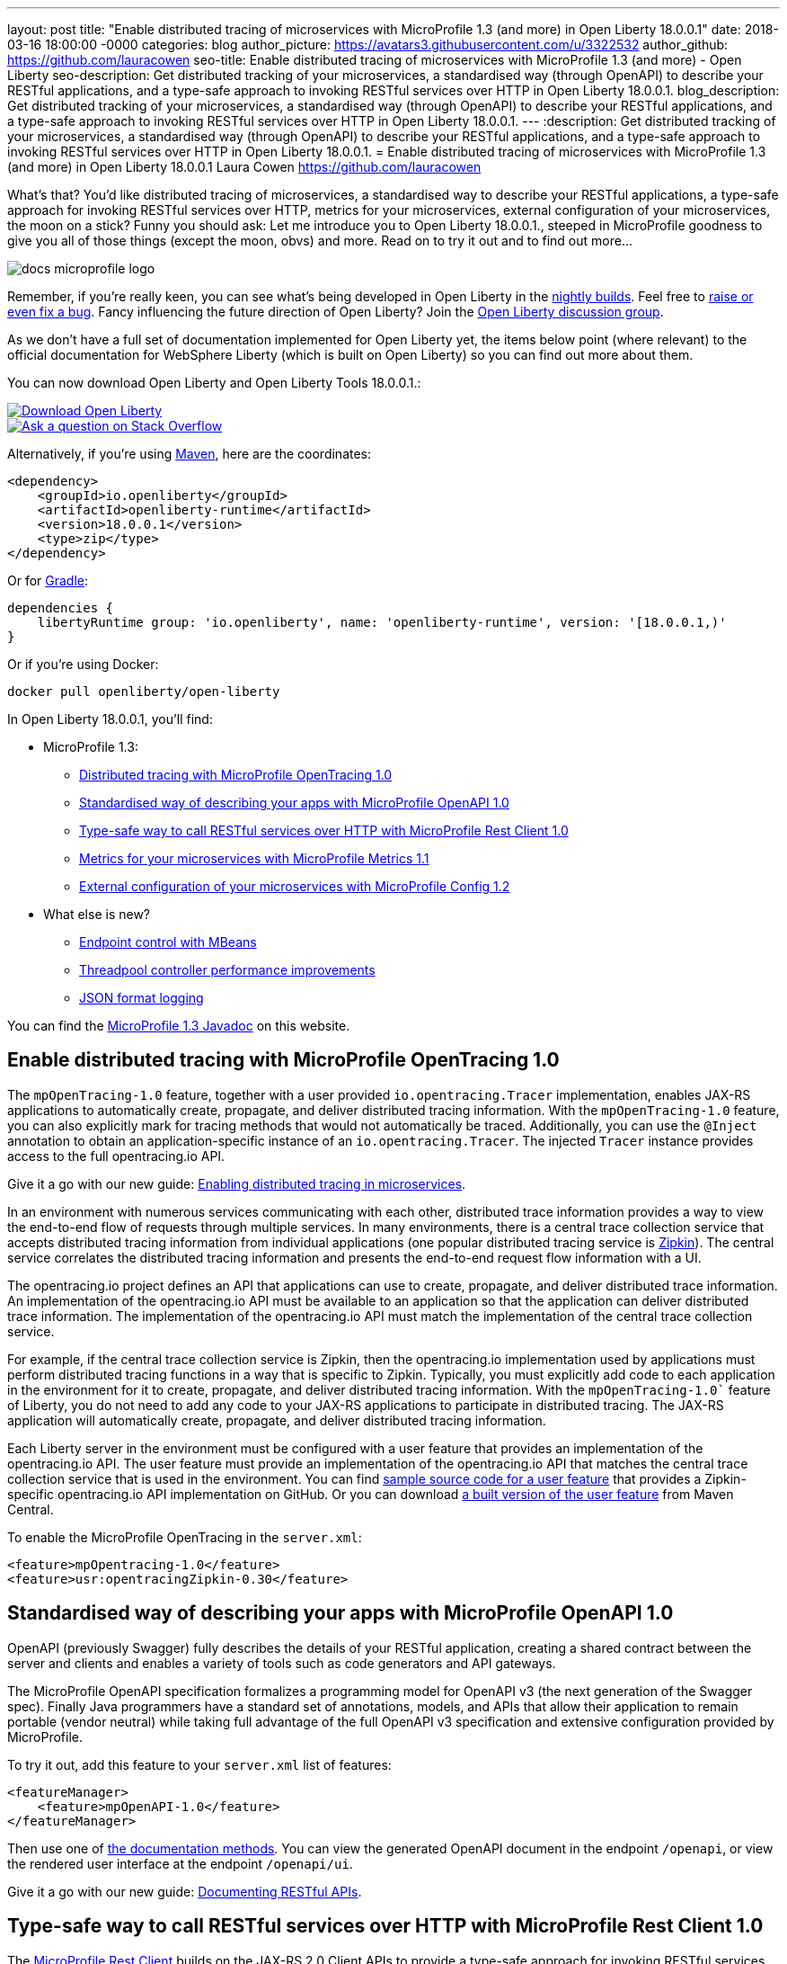 ---
layout: post
title:  "Enable distributed tracing of microservices with MicroProfile 1.3 (and more) in Open Liberty 18.0.0.1"
date:   2018-03-16 18:00:00 -0000
categories: blog
author_picture: https://avatars3.githubusercontent.com/u/3322532
author_github: https://github.com/lauracowen
seo-title: Enable distributed tracing of microservices with MicroProfile 1.3 (and more) - Open Liberty
seo-description: Get distributed tracking of your microservices, a standardised way (through OpenAPI) to describe your RESTful applications, and a type-safe approach to invoking RESTful services over HTTP in Open Liberty 18.0.0.1.
blog_description: Get distributed tracking of your microservices, a standardised way (through OpenAPI) to describe your RESTful applications, and a type-safe approach to invoking RESTful services over HTTP in Open Liberty 18.0.0.1.
---
:description: Get distributed tracking of your microservices, a standardised way (through OpenAPI) to describe your RESTful applications, and a type-safe approach to invoking RESTful services over HTTP in Open Liberty 18.0.0.1.
= Enable distributed tracing of microservices with MicroProfile 1.3 (and more) in Open Liberty 18.0.0.1
Laura Cowen <https://github.com/lauracowen>

What's that? You'd like distributed tracing of microservices, a standardised way to describe your RESTful applications, a type-safe approach for invoking RESTful services over HTTP, metrics for your microservices, external configuration of your microservices, the moon on a stick? Funny you should ask: Let me introduce you to Open Liberty 18.0.0.1., steeped in MicroProfile goodness to give you all of those things (except the moon, obvs) and more. Read on to try it out and to find out more...

image::/img/logos/docs_microprofile_logo.png[align="center"]

Remember, if you're really keen, you can see what's being developed in Open Liberty in the https://openliberty.io/downloads/[nightly builds]. Feel free to https://openliberty.io/contribute/[raise or even fix a bug]. Fancy influencing the future direction of Open Liberty? Join the https://groups.io/g/openliberty[Open Liberty discussion group].

As we don't have a full set of documentation implemented for Open Liberty yet, the items below point (where relevant) to the official documentation for WebSphere Liberty (which is built on Open Liberty) so you can find out more about them.

You can now download Open Liberty and Open Liberty Tools 18.0.0.1.:

[link=https://openliberty.io/downloads/]
image::/img/blog/blog_btn_download-ol.svg[Download Open Liberty, align="center", role="download-ol-button"]

[link=https://stackoverflow.com/tags/open-liberty]
image::/img/blog/blog_btn_stack.svg[Ask a question on Stack Overflow, align="center"]

Alternatively, if you're using https://www.openliberty.io/guides/maven-intro.html[Maven], here are the coordinates:

[source,xml]
----
<dependency>
    <groupId>io.openliberty</groupId>
    <artifactId>openliberty-runtime</artifactId>
    <version>18.0.0.1</version>
    <type>zip</type>
</dependency>
----

Or for https://openliberty.io/guides/gradle-intro.html[Gradle]:

[source,json]
----
dependencies {
    libertyRuntime group: 'io.openliberty', name: 'openliberty-runtime', version: '[18.0.0.1,)'
}
----

Or if you're using Docker:

[source]
----
docker pull openliberty/open-liberty
----

In Open Liberty 18.0.0.1, you'll find:

* MicroProfile 1.3:
** <<mpopentracing,Distributed tracing with MicroProfile OpenTracing 1.0>>
** <<mpopenapi,Standardised way of describing your apps with MicroProfile OpenAPI 1.0>>
** <<mprestclient,Type-safe way to call RESTful services over HTTP with MicroProfile Rest Client 1.0>>
** <<mpmetrics,Metrics for your microservices with MicroProfile Metrics 1.1>>
** <<mpconfig,External configuration of your microservices with MicroProfile Config 1.2>>
* What else is new?
** <<endpointcontrol,Endpoint control with MBeans>>
** <<threadpool,Threadpool controller performance improvements>>
** <<jsonlog,JSON format logging>>

You can find the https://openliberty.io/docs/ref/microprofile/1.3/[MicroProfile 1.3 Javadoc] on this website.

[#mpopentracing]
== Enable distributed tracing with MicroProfile OpenTracing 1.0

The `mpOpenTracing-1.0` feature, together with a user provided `io.opentracing.Tracer` implementation, enables JAX-RS applications to automatically create, propagate, and deliver distributed tracing information. With the `mpOpenTracing-1.0` feature, you can also explicitly mark for tracing methods that would not automatically be traced. Additionally, you can use the `@Inject` annotation to obtain an application-specific instance of an `io.opentracing.Tracer`. The injected `Tracer` instance provides  access to the full opentracing.io API.


Give it a go with our new guide: https://openliberty.io/guides/microprofile-opentracing.html[Enabling distributed tracing in microservices].

In an environment with numerous services communicating with each other, distributed trace information provides a way to view the end-to-end flow of requests through multiple services. In many environments, there is a central trace collection service that accepts distributed tracing information from individual applications (one popular distributed tracing service is https://zipkin.io/[Zipkin]). The central service correlates the distributed tracing information and presents the end-to-end request flow information with a UI.

The opentracing.io project defines an API that applications can use to create, propagate, and deliver distributed trace information. An implementation of the opentracing.io API must be available to an application so that the application can deliver distributed trace information. The implementation of the opentracing.io API must match the implementation of the central trace collection service.

For example, if the central trace collection service is Zipkin, then the opentracing.io implementation used by applications must perform distributed tracing functions in a way that is specific to Zipkin.
Typically, you must explicitly add code to each application in the environment for it to create, propagate, and deliver distributed tracing information. With the `mpOpenTracing-1.0`` feature of Liberty, you do not need to add any code to your JAX-RS applications to participate in distributed tracing. The JAX-RS application will automatically create, propagate, and deliver distributed tracing information.

Each Liberty server in the environment must be configured with a user feature that provides an implementation of the opentracing.io API. The user feature must provide an implementation of the opentracing.io API that matches the central trace collection service that is used in the environment.
You can find https://github.com/WASdev/sample.opentracing.zipkintracer[sample source code for a user feature] that provides a Zipkin-specific opentracing.io API implementation on GitHub. Or you can download http://central.maven.org/maven2/net/wasdev/wlp/tracer/liberty-opentracing-zipkintracer/1.0/liberty-opentracing-zipkintracer-1.0-sample.zip[a built version of the user feature] from Maven Central.

To enable the MicroProfile OpenTracing in the `server.xml`:

[source,xml]
----

<feature>mpOpentracing-1.0</feature>
<feature>usr:opentracingZipkin-0.30</feature>

----


[#mpopenapi]
== Standardised way of describing your apps with MicroProfile OpenAPI 1.0

OpenAPI (previously Swagger) fully describes the details of your RESTful application, creating a shared contract between the server and clients and enables a variety of tools such as code generators and API gateways.

The MicroProfile OpenAPI specification formalizes a programming model for OpenAPI v3 (the next generation of the Swagger spec).  Finally Java programmers have a standard set of annotations, models, and APIs that allow their application to remain portable (vendor neutral) while taking full advantage of the full OpenAPI v3 specification and extensive configuration provided by MicroProfile.

To try it out, add this feature to your `server.xml` list of features:

[source,xml]
----
<featureManager>
    <feature>mpOpenAPI-1.0</feature>
</featureManager>
----

Then use one of http://download.eclipse.org/microprofile/microprofile-open-api-1.0/microprofile-openapi-spec.html#_documentation_mechanisms[the documentation methods]. You can view the generated OpenAPI document in the endpoint `/openapi`, or view the rendered user interface at the endpoint `/openapi/ui`. 

Give it a go with our new guide: https://openliberty.io/guides/microprofile-openapi.html[Documenting RESTful APIs].

[#mprestclient]
== Type-safe way to call RESTful services over HTTP with MicroProfile Rest Client 1.0

The https://microprofile.io/project/eclipse/microprofile-rest-client[MicroProfile Rest Client] builds on the JAX-RS 2.0 Client APIs to provide a type-safe approach for invoking RESTful services over HTTP.  This means writing client applications with more model-centric code and less "plumbing". You can create a Java interface that represents a remote RESTful service. Decorate the methods with appropriate `@Path`, `@GET`, `@POST`, etc. annotations, and then invoke those methods like a POJO and get the response from the remote service.

To enable MicroProfile Rest Client in the `server.xml`:

[source,xml]
----
<featureManager>
    <feature>mpRestClient-1.0</feature>
</featureManager>
----

Want to see some worked examples? https://openliberty.io/blog/2018/01/31/mpRestClient.html[Andy McCright has written an intro to writing a REST client] and there's https://github.com/eclipse/microprofile-rest-client/blob/master/README.adoc[an even simpler example here on GitHub].


[#mpmetrics]
== Metrics for your microservices with MicroProfile Metrics 1.1

MicroProfile Metrics 1.1 adds explicit support for reusing metrics in different parts of your app, and adds the ability to configure it using `mpConfig-1.2`. 

In the past, accidentally using the same name for a metric in multiple places would result in that metric being updated from all of those places.  The new 'reusable' flag lets you explicitly indicate which metrics are expected/allowed to appear in multiple places and which are only allowed to be used in one place.

To enable the MicroProfile Metrics in the `server.xml`:

[source,xml]
----
<featureManager>
    <feature>mpMetrics-1.1</feature>
</featureManager>

<quickStartSecurity userName="theUser" userPassword="thePassword"/>
<keyStore id="defaultKeyStore" password="Liberty"/>
----

Give it a go with our new guide: https://openliberty.io/guides/microprofile-metrics.html[Providing metrics from a microservice].


[#mpconfig]
== External configuration of your microservices with MicroProfile Config 1.2

MicroProfile Config provides you with the capability to externally configure your microservices. If you'd like to know more, take a look at our https://www.openliberty.io/guides/microprofile-config.html[new guide to configuring microservices] or our https://www.openliberty.io/guides/microprofile-config-intro.html[interactive guide to separating configuration from code] (no installation necessary to try this one!).

Building on version 1.1, MicroProfile Config 1.2.1 adds a number of new built-in converters, including `Class`, `List`, `Set` and automatic conversion for classes which have a suitable String constructor or static `valueOf` method. You can use this feature with either the `cdi-1.2` feature or the `cdi-2.0` feature.

To enable the MicroProfile Config 1.2 feature just add the following feature definition to your `server.xml`:

[source,xml]
----
<featureManager>
    <feature>mpConfig-1.2</feature>
</featureManager>
----

For more information about MicroProfile Config 1.2, see https://microprofile.io/project/eclipse/microprofile-config[the MicroProfile.io website].

You can find a full list of changes since version 1.1 on the https://github.com/eclipse/microprofile-config/milestone/3?closed=1[MicroProfile Config 1.2 Milestone] and the https://github.com/eclipse/microprofile-config/milestone/5?closed=1[1.2.1 Maintenance Release Milestone].

=== API/SPI changes

The ConfigBuilder SPI has been extended with a method that allows for a converter with the specified class type to be registered (https://github.com/eclipse/microprofile-config/issues/205[#205]). This change removes the limitation in previous releases of being unable to add a lambda converter.  

=== Functional changes

* Implementations must now support the array converter (https://github.com/eclipse/microprofile-config/issues/259[#259]). For the array converter, the programmatic lookup of a property (e.g. `config.getValue(myProp, String[].class)`) must support the return type of the array. For the injection lookup, an Array, List, or Set must be supported as well (e.g. <code>@Inject @ConfigProperty(name="myProp") private List&lt;MyObject&gt; propValue;</code>). 
* Implementations must also support the common sense converters (https://github.com/eclipse/microprofile-config/issues/269[#269]) where there is no corresponding type of converters provided for a given class. The implementation must use the class’s constructor with a single string parameter, then try `valueOf(String)` followed by `parse(CharSequence)`.
* Implementations must also support Class converter (https://github.com/eclipse/microprofile-config/issues/267[#267]).

=== Specification Changes

Specification changes: (https://github.com/eclipse/microprofile-config/issues/205[#205]), (https://github.com/eclipse/microprofile-config/issues/259[#259]), (https://github.com/eclipse/microprofile-config/issues/269[#269]), and (https://github.com/eclipse/microprofile-config/issues/267[#267]).



[#endpointcontrol]
== Endpoint control with MBeans

There’s a new endpoint control MBean so that you can now query and control the state of both HTTP endpoints and message-driven beans (MDBs). You can now also control the state of MDBs using the existing server command. And you can configure whether the MDB starts automatically with the associated application.

Prior to this feature, the only option for administrators wanting to stop inbound traffic to the server was to use the `server` pause and resume commands from the command line; for more info, see https://www.ibm.com/support/knowledgecenter/en/SSEQTP_liberty/com.ibm.websphere.wlp.doc/ae/twlp_PauseResume_cmd.html[the WebSphere Liberty Knowledge Center docs].

The MBean has the Object name: `WebSphere:feature=kernel,name=ServerEndpointControl` and, like most mbeans, is self-describing. To find out more, take a look at Fred's blog post on https://developer.ibm.com/wasdev/blog/2018/03/16/endpoints-liberty-mbeans-part2/[controlling traffic on server endpoints with Liberty MBeans].


[#threadpool]
== Threadpool controller performance improvements

The Liberty threadpool controller automatically sets the size of the default threadpool to optimize the server throughput, so the system administrator does not have to manually tune the threadpool. This feature improves the controller's ability to auto-tune to an optimal pool size when the offered workload has high-latency transactions. Workloads with high latency that require many threads were not always handled optimally by the prior controller implementation. With this improvement, there should be far fewer use cases where the system operator has to manually tune or configure the default threadpool in order to fully exploit the available CPU resources.

For more about Liberty's threading, see Gary's blog post: https://developer.ibm.com/wasdev/docs/was-liberty-threading-and-why-you-probably-dont-need-to-tune-it/[Liberty threading and why you probably don't need to tune it]


[#jsonlog]
== JSON format logging

Currently, messages are written to the console and `messages.log` in a simple, human-friendly text format while FFDC, trace, and access log events are written to separate output files. This new JSON logging enhancement enables all of these events to be written to the `messages.log` and the console using JSON. This JSON format is easy for log analysis tools to read and parse.  Writing events in JSON format to the console is particularly useful in containerized environments that provide log management capabilities (such as Docker or Cloud Foundry).

You can, for example, use JSON logging to provide effective log consolidation and analysis in Kibana dashboards.  Administrators can use the sample dashboards to monitor a large number of Liberty containers to aid in problem determination.  For example, see https://www.ibm.com/support/knowledgecenter/SSAW57_liberty/com.ibm.websphere.wlp.nd.multiplatform.doc/ae/twlp_icp.html[the WebSphere Liberty Knowledge Center docs].

You can enable JSON logging by setting environment variables, bootstrap properties, or specifying new attributes in the `<logging>` element in `server.xml`.  For example:

[source,xml]
----
<logging traceSpecification="com.myco.mypackage.*=finest" consoleFormat="json" consoleSource="message,trace,accessLog,ffdc"/>
----

This enables JSON logging and message, trace, access log, and FFDC events to be written to console in JSON format.

For more info, see https://www.ibm.com/support/knowledgecenter/en/was_beta_liberty/com.ibm.websphere.wlp.nd.multiplatform.doc/ae/rwlp_logging.html[the WebSphere Liberty Knowledge Center docs].


## Ready to give it a try?


[link=https://openliberty.io/downloads/]
image::/img/blog/blog_btn_download-ol.svg[Download Open Liberty, align="center", role="download-ol-button"]

[link=https://stackoverflow.com/tags/open-liberty]
image::/img/blog/blog_btn_stack.svg[Ask a question on Stack Overflow, align="center"]

